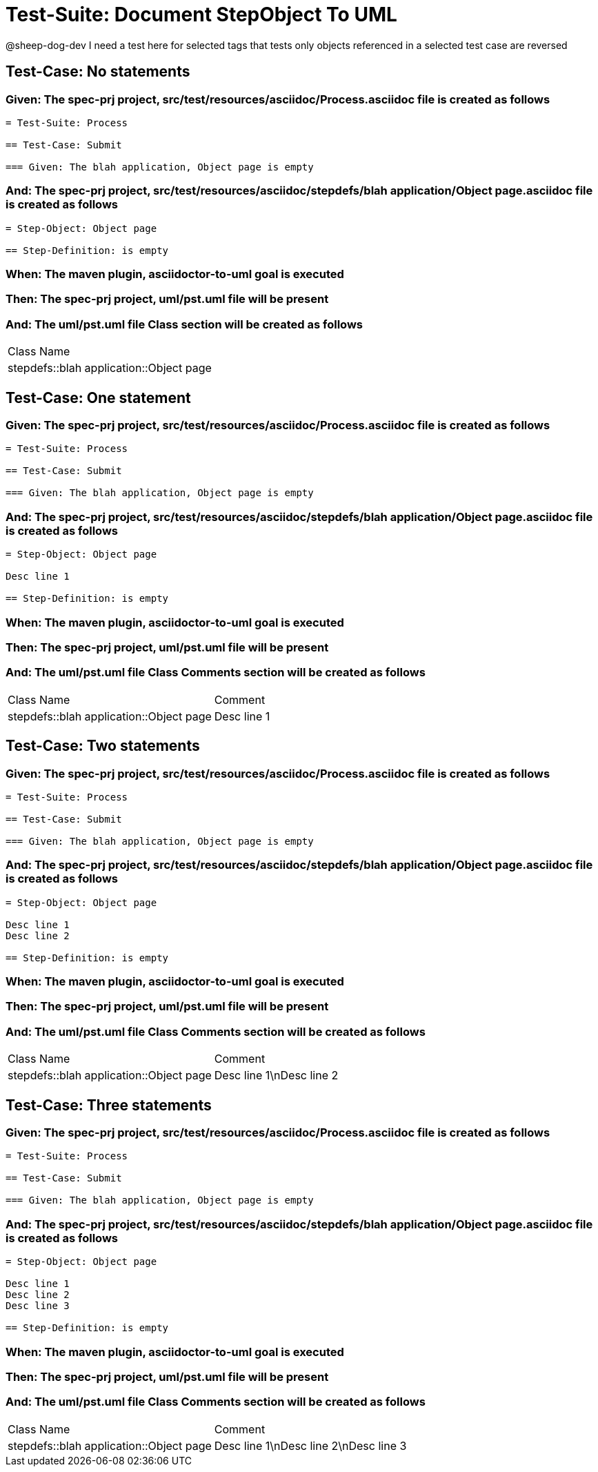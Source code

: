 = Test-Suite: Document StepObject To UML

@sheep-dog-dev
I need a test here for selected tags that tests only objects referenced in a selected test case are reversed

== Test-Case: No statements

=== Given: The spec-prj project, src/test/resources/asciidoc/Process.asciidoc file is created as follows

----
= Test-Suite: Process

== Test-Case: Submit

=== Given: The blah application, Object page is empty
----

=== And: The spec-prj project, src/test/resources/asciidoc/stepdefs/blah application/Object page.asciidoc file is created as follows

----
= Step-Object: Object page

== Step-Definition: is empty
----

=== When: The maven plugin, asciidoctor-to-uml goal is executed

=== Then: The spec-prj project, uml/pst.uml file will be present

=== And: The uml/pst.uml file Class section will be created as follows

|===
| Class Name                             
| stepdefs::blah application::Object page
|===

== Test-Case: One statement

=== Given: The spec-prj project, src/test/resources/asciidoc/Process.asciidoc file is created as follows

----
= Test-Suite: Process

== Test-Case: Submit

=== Given: The blah application, Object page is empty
----

=== And: The spec-prj project, src/test/resources/asciidoc/stepdefs/blah application/Object page.asciidoc file is created as follows

----
= Step-Object: Object page

Desc line 1

== Step-Definition: is empty
----

=== When: The maven plugin, asciidoctor-to-uml goal is executed

=== Then: The spec-prj project, uml/pst.uml file will be present

=== And: The uml/pst.uml file Class Comments section will be created as follows

|===
| Class Name                              | Comment    
| stepdefs::blah application::Object page | Desc line 1
|===

== Test-Case: Two statements

=== Given: The spec-prj project, src/test/resources/asciidoc/Process.asciidoc file is created as follows

----
= Test-Suite: Process

== Test-Case: Submit

=== Given: The blah application, Object page is empty
----

=== And: The spec-prj project, src/test/resources/asciidoc/stepdefs/blah application/Object page.asciidoc file is created as follows

----
= Step-Object: Object page

Desc line 1
Desc line 2

== Step-Definition: is empty
----

=== When: The maven plugin, asciidoctor-to-uml goal is executed

=== Then: The spec-prj project, uml/pst.uml file will be present

=== And: The uml/pst.uml file Class Comments section will be created as follows

|===
| Class Name                              | Comment                 
| stepdefs::blah application::Object page | Desc line 1\nDesc line 2
|===

== Test-Case: Three statements

=== Given: The spec-prj project, src/test/resources/asciidoc/Process.asciidoc file is created as follows

----
= Test-Suite: Process

== Test-Case: Submit

=== Given: The blah application, Object page is empty
----

=== And: The spec-prj project, src/test/resources/asciidoc/stepdefs/blah application/Object page.asciidoc file is created as follows

----
= Step-Object: Object page

Desc line 1
Desc line 2
Desc line 3

== Step-Definition: is empty
----

=== When: The maven plugin, asciidoctor-to-uml goal is executed

=== Then: The spec-prj project, uml/pst.uml file will be present

=== And: The uml/pst.uml file Class Comments section will be created as follows

|===
| Class Name                              | Comment                              
| stepdefs::blah application::Object page | Desc line 1\nDesc line 2\nDesc line 3
|===

